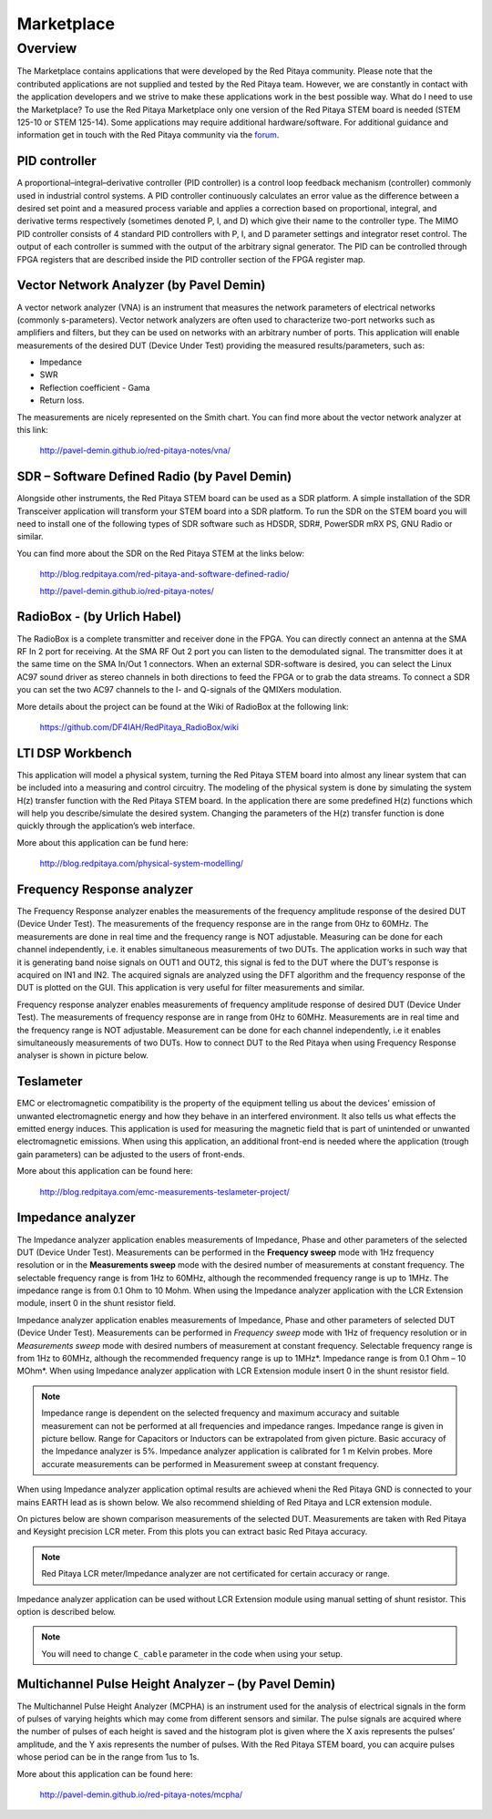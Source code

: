 ###########
Marketplace
###########

********
Overview
********

The Marketplace contains applications that were developed by the Red Pitaya community.
Please note that the contributed applications are not supplied and tested by the Red Pitaya team.
However, we are constantly in contact with the application developers
and we strive to make these applications work in the best possible way.
What do I need to use the Marketplace? To use the Red Pitaya Marketplace
only one version of the Red Pitaya STEM board is needed (STEM 125-10 or STEM 125-14).
Some applications may require additional hardware/software.
For additional guidance and information get in touch with the
Red Pitaya community via the `forum <http://forum.redpitaya.com/>`_.

==============
PID controller
==============

A proportional–integral–derivative controller (PID controller) is a
control loop feedback mechanism (controller) commonly used in industrial control systems.
A PID controller continuously calculates an error value
as the difference between a desired set point
and a measured process variable and applies a correction
based on proportional, integral, and derivative terms respectively
(sometimes denoted P, I, and D) which give their name to the controller type.
The MIMO PID controller consists of 4 standard PID controllers
with P, I, and D parameter settings and integrator reset control.
The output of each controller is summed with the output of the arbitrary signal generator.
The PID can be controlled through FPGA registers that are described
inside the PID controller section of the FPGA register map.

========================================
Vector Network Analyzer (by Pavel Demin)
========================================

A vector network analyzer (VNA) is an instrument that measures
the network parameters of electrical networks (commonly s-parameters).
Vector network analyzers are often used to characterize two-port networks
such as amplifiers and filters, but they can be used on
networks with an arbitrary number of ports.
This application will enable measurements of the desired DUT (Device Under Test)
providing the measured results/parameters, such as:

* Impedance
* SWR
* Reflection coefficient - Gama
* Return loss.

The measurements are nicely represented on the Smith chart.
You can find more about the vector network analyzer at this link:

   http://pavel-demin.github.io/red-pitaya-notes/vna/

=============================================
SDR – Software Defined Radio (by Pavel Demin)
=============================================

Alongside other instruments, the Red Pitaya STEM board can be used as a SDR platform.
A simple installation of the SDR Transceiver application will transform your STEM board into a SDR platform.
To run the SDR on the STEM board you will need to install
one of the following types of SDR software such as HDSDR, SDR#, PowerSDR mRX PS, GNU Radio or similar.

You can find more about the SDR on the Red Pitaya STEM at the links below:

   http://blog.redpitaya.com/red-pitaya-and-software-defined-radio/

   http://pavel-demin.github.io/red-pitaya-notes/ 

============================
RadioBox - (by Urlich Habel)
============================

The RadioBox is a complete transmitter and receiver done in the FPGA.
You can directly connect an antenna at the SMA RF In 2 port for receiving.
At the SMA RF Out 2 port you can listen to the demodulated signal.
The transmitter does it at the same time on the SMA In/Out 1 connectors.
When an external SDR-software is desired, you can select the Linux AC97 sound driver
as stereo channels in both directions to feed the FPGA or to grab the data streams.
To connect a SDR you can set the two AC97 channels to the I- and Q-signals of the QMIXers modulation.

More details about the project can be found at the Wiki of RadioBox at the following link: 

   https://github.com/DF4IAH/RedPitaya_RadioBox/wiki

=================
LTI DSP Workbench
=================

This application will model a physical system,
turning the Red Pitaya STEM board into almost any linear system
that can be included into a measuring and control circuitry.
The modeling of the physical system is done by simulating
the system H(z) transfer function with the Red Pitaya STEM board.
In the application there are some predefined H(z) functions
which will help you describe/simulate the desired system.
Changing the parameters of the H(z) transfer function
is done quickly through the application’s web interface.

More about this application can be fund here:

   http://blog.redpitaya.com/physical-system-modelling/

===========================
Frequency Response analyzer
===========================

The Frequency Response analyzer enables the measurements of
the frequency amplitude response of the desired DUT (Device Under Test).
The measurements of the frequency response are in the range from 0Hz to 60MHz.
The measurements are done in real time and the frequency range is NOT adjustable.
Measuring can be done for each channel independently,
i.e. it enables simultaneous measurements of two DUTs.
The application works in such way that it is generating band noise signals on OUT1 and OUT2,
this signal is fed to the DUT where the DUT’s response is acquired on IN1 and IN2.
The acquired signals are analyzed using the DFT algorithm and
the frequency response of the DUT is plotted on the GUI.
This application is very useful for filter measurements and similar.

.. image:: 600px-F_analyzer.png

Frequency response analyzer enables measurements of frequency amplitude response of desired DUT (Device Under Test).
The measurements of frequency response are in range from 0Hz to 60MHz.
Measurements are in real time and the frequency range is NOT adjustable.
Measurement can be done for each channel independently, i.e it enables simultaneously measurements of two DUTs.
How to connect DUT to the Red Pitaya when using Frequency Response analyser is shown in picture below.

.. image:: 600px-Frequency_response_analyzer_connections.png

==========
Teslameter
==========

EMC or electromagnetic compatibility is the property of the equipment
telling us about the devices' emission of unwanted electromagnetic energy
and how they behave in an interfered environment.
It also tells us what effects the emitted energy induces.
This application is used for measuring the magnetic field
that is part of unintended or unwanted electromagnetic emissions.
When using this application, an additional front-end is needed
where the application (trough gain parameters) can be adjusted to the users of front-ends.

More about this application can be found here:

   http://blog.redpitaya.com/emc-measurements-teslameter-project/

==================
Impedance analyzer
==================

The Impedance analyzer application enables measurements of
Impedance, Phase and other parameters of the selected DUT (Device Under Test).
Measurements can be performed in the **Frequency sweep** mode
with 1Hz frequency resolution or in the **Measurements sweep** mode
with the desired number of measurements at constant frequency.
The selectable frequency range is from 1Hz to 60MHz,
although the recommended frequency range is up to 1MHz.
The impedance range is from 0.1 Ohm to 10 Mohm.
When using the Impedance analyzer application with the LCR Extension module,
insert 0 in the shunt resistor field.

.. image:: LCR_2.png

Impedance analyzer application enables measurements of Impedance,
Phase and other parameters of selected DUT (Device Under Test).
Measurements can be performed in *Frequency sweep* mode
with 1Hz of frequency resolution or in *Measurements sweep* mode
with desired numbers of measurement at constant frequency.
Selectable frequency range is from 1Hz to 60MHz,
although the recommended frequency range is up to 1MHz*.
Impedance range is from 0.1 Ohm – 10 MOhm*.
When using Impedance analyzer application with LCR Extension module
insert 0 in the shunt resistor field.

.. note::

   Impedance range is dependent on the selected frequency and maximum accuracy
   and suitable measurement can not be performed at all frequencies and impedance ranges.
   Impedance range is given in picture bellow. Range for Capacitors or Inductors
   can be extrapolated from given picture. Basic accuracy of the Impedance analyzer is 5%.
   Impedance analyzer application is calibrated for 1 m Kelvin probes.
   More accurate measurements can be performed in Measurement sweep at constant frequency.

.. image:: LCR_range.png

When using Impedance analyzer application optimal results are achieved wheni
the Red Pitaya GND is connected to your mains EARTH lead as is shown below.
We also recommend shielding of Red Pitaya and LCR extension module.

.. image:: 600px-E_module_connection.png

On pictures below are shown comparison measurements of the selected DUT.
Measurements are taken with Red Pitaya and Keysight precision LCR meter.
From this plots you can extract basic Red Pitaya accuracy.

.. note::

    Red Pitaya LCR meter/Impedance analyzer are not certificated for certain accuracy or range.

.. image:: 300px-LCR_100R.png
.. image:: 300px-LCR_100K.png
.. image:: 300px-LCR_1M.png

Impedance analyzer application can be used without LCR Extension module
using manual setting of shunt resistor. This option is described below.

.. note::

   You will need to change ``C_cable`` parameter in the code when using your setup.

.. image:: 600px-Impedance_analyzer_manaul_R_Shunt.png

=====================================================
Multichannel Pulse Height Analyzer – (by Pavel Demin)
=====================================================

The Multichannel Pulse Height Analyzer (MCPHA) is an instrument used for the analysis of electrical signals
in the form of pulses of varying heights which may come from different sensors and similar.
The pulse signals are acquired where the number of pulses
of each height is saved and the histogram plot is given
where the X axis represents the pulses’ amplitude,
and the Y axis represents the number of pulses.
With the Red Pitaya STEM board, you can acquire pulses
whose period can be in the range from 1us to 1s.

More about this application can be found here:

   http://pavel-demin.github.io/red-pitaya-notes/mcpha/


